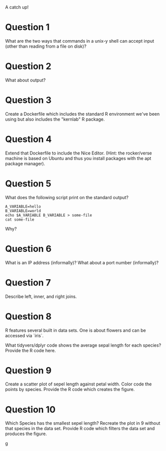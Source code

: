 A catch up!

* Question 1

What are the two ways that commands in a unix-y shell can accept input
(other than reading from a file on disk)?

* Question 2 

What about output?

* Question 3

Create a Dockerfile which includes the standard R environment we've
been using but also includes the "kernlab" R package.

* Question 4

Extend that Dockerfile to include the Nice Editor. (Hint: the
rocker/verse machine is based on Ubuntu and thus you install packages
with the apt package manager).

* Question 5

What does the following script print on the standard output?

#+begin_src 
A_VARIABLE=hello
B_VARIABLE=world
echo $A_VARIABLE B_VARIABLE > some-file
cat some-file
#+end_src

Why?

* Question 6

What is an IP address (informally)?
What about a port number (informally)?

* Question 7

Describe left, inner, and right joins. 

* Question 8 

R features several built in data sets. One is about flowers and can be
accessed via `iris`.

What tidyvers/dplyr code shows the average sepal length for each
species? Provide the R code here.

* Question 9 

Create a scatter plot of sepel length against petal width. Color code
the points by species. Provide the R code which creates the figure.

* Question 10

Which Species has the smallest sepel length? Recreate the plot in 9
without that species in the data set. Provide R code which filters the
data set and produces the figure.

g

